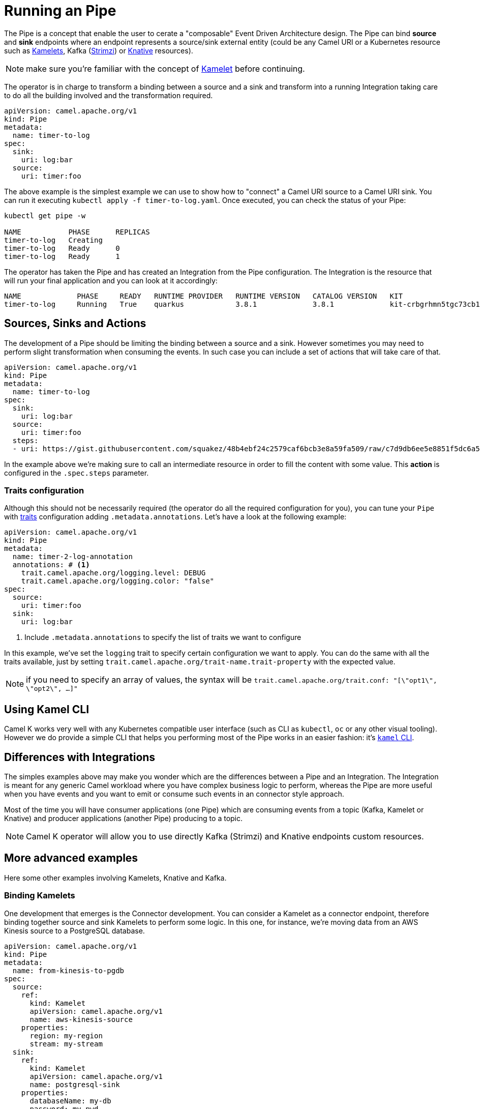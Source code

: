 = Running an Pipe

The Pipe is a concept that enable the user to cerate a "composable" Event Driven Architecture design. The Pipe can bind **source** and **sink** endpoints where an endpoint represents a source/sink external entity (could be any Camel URI or a Kubernetes resource such as xref:kamelets/kamelets.adoc[Kamelets], Kafka (https://strimzi.io/[Strimzi]) or https://knative.dev[Knative] resources).

NOTE: make sure you're familiar with the concept of xref:kamelets/kamelets.adoc[Kamelet] before continuing.

The operator is in charge to transform a binding between a source and a sink and transform into a running Integration taking care to do all the building involved and the transformation required.

```yaml
apiVersion: camel.apache.org/v1
kind: Pipe
metadata:
  name: timer-to-log
spec:
  sink:
    uri: log:bar
  source:
    uri: timer:foo
```

The above example is the simplest example we can use to show how to "connect" a Camel URI source to a Camel URI sink. You can run it executing `kubectl apply -f timer-to-log.yaml`. Once executed, you can check the status of your Pipe:

```
kubectl get pipe -w

NAME           PHASE      REPLICAS
timer-to-log   Creating
timer-to-log   Ready      0
timer-to-log   Ready      1
```

The operator has taken the Pipe and has created an Integration from the Pipe configuration. The Integration is the resource that will run your final application and you can look at it accordingly:

```
NAME             PHASE     READY   RUNTIME PROVIDER   RUNTIME VERSION   CATALOG VERSION   KIT                        REPLICAS
timer-to-log     Running   True    quarkus            3.8.1             3.8.1             kit-crbgrhmn5tgc73cb1tl0   1
```

== Sources, Sinks and Actions

The development of a Pipe should be limiting the binding between a source and a sink. However sometimes you may need to perform slight transformation when consuming the events. In such case you can include a set of actions that will take care of that.

```yaml
apiVersion: camel.apache.org/v1
kind: Pipe
metadata:
  name: timer-to-log
spec:
  sink:
    uri: log:bar
  source:
    uri: timer:foo
  steps:
  - uri: https://gist.githubusercontent.com/squakez/48b4ebf24c2579caf6bcb3e8a59fa509/raw/c7d9db6ee5e8851f5dc6a564172d85f00d87219c/gistfile1.txt
```

In the example above we're making sure to call an intermediate resource in order to fill the content with some value. This **action** is configured in the `.spec.steps` parameter.

=== Traits configuration

Although this should not be necessarily required (the operator do all the required configuration for you), you can tune your `Pipe` with xref:traits:traits.adoc[traits] configuration adding `.metadata.annotations`. Let's have a look at the following example:

[source,yaml]
----
apiVersion: camel.apache.org/v1
kind: Pipe
metadata:
  name: timer-2-log-annotation
  annotations: # <1>
    trait.camel.apache.org/logging.level: DEBUG
    trait.camel.apache.org/logging.color: "false"
spec:
  source:
    uri: timer:foo
  sink:
    uri: log:bar
----
<1> Include `.metadata.annotations` to specify the list of traits we want to configure

In this example, we've set the `logging` trait to specify certain configuration we want to apply. You can do the same with all the traits available, just by setting `trait.camel.apache.org/trait-name.trait-property` with the expected value.

NOTE: if you need to specify an array of values, the syntax will be `trait.camel.apache.org/trait.conf: "[\"opt1\", \"opt2\", ...]"`

== Using Kamel CLI

Camel K works very well with any Kubernetes compatible user interface (such as CLI as `kubectl`, `oc` or any other visual tooling). However we do provide a simple CLI that helps you performing most of the Pipe works in an easier fashion: it's xref:pipes/bind-cli.adoc[`kamel` CLI].

== Differences with Integrations

The simples examples above may make you wonder which are the differences between a Pipe and an Integration. The Integration is meant for any generic Camel workload where you have complex business logic to perform, whereas the Pipe are more useful when you have events and you want to emit or consume such events in an connector style approach.

Most of the time you will have consumer applications (one Pipe) which are consuming events from a topic (Kafka, Kamelet or Knative) and producer applications (another Pipe) producing to a topic.

NOTE: Camel K operator will allow you to use directly Kafka (Strimzi) and Knative endpoints custom resources.

== More advanced examples

Here some other examples involving Kamelets, Knative and Kafka.

=== Binding Kamelets

One development that emerges is the Connector development. You can consider a Kamelet as a connector endpoint, therefore binding together source and sink Kamelets to perform some logic. In this one, for instance, we're moving data from an AWS Kinesis source to a PostgreSQL database.

```yaml
apiVersion: camel.apache.org/v1
kind: Pipe
metadata:
  name: from-kinesis-to-pgdb
spec:
  source:
    ref:
      kind: Kamelet
      apiVersion: camel.apache.org/v1
      name: aws-kinesis-source
    properties:
      region: my-region
      stream: my-stream
  sink:
    ref:
      kind: Kamelet
      apiVersion: camel.apache.org/v1
      name: postgresql-sink
    properties:
      databaseName: my-db
      password: my-pwd
      query: INSERT INTO accounts (username,city) VALUES (:#username,:#city)
      serverName: localhost
      username: my-usr
```

=== Binding to Kafka topics

Another typical use case is consume/produce events directly from a KafkaTopic custom resource (managed by https://strimzi.io/[Strimzi] operator):

```yaml
apiVersion: camel.apache.org/v1
kind: Pipe
metadata:
  name: beer-event-source
spec:
  source:
    ref:
      kind: Kamelet
      apiVersion: camel.apache.org/v1alpha1
      name: beer-source
    properties:
      period: 5000
  sink:
    ref:
      kind: KafkaTopic
      apiVersion: kafka.strimzi.io/v1beta1
      name: beer-events
```

NOTE: the Strimzi operator is required to be installed and a KafkaTopic configured.

=== Binding to Knative resources

A Pipe allows to move data from a system described by a Kamelet towards a https://knative.dev[Knative] destination, or from a Knative channel/broker to another external system described by a Kamelet. This means Pipes may act as event sources and sinks for the Knative eventing broker in a declarative way.

NOTE: all examples require Knative operator installed and the related resources configured as well.

For example, here is a Pipe that connects a Kamelet Telegram source to the Knative broker:

[source,yaml]
----
apiVersion: camel.apache.org/v1
kind: Pipe
metadata:
  name: telegram-to-knative
spec:
  source: # <1>
    ref:
      kind: Kamelet
      apiVersion: camel.apache.org/v1
      name: telegram-text-source
    properties:
      botToken: the-token-here
  sink: # <2>
    ref:
      kind: Broker
      apiVersion: eventing.knative.dev/v1
      name: default
----
<1> Reference to the source that provides data
<2> Reference to the sink where data should be sent to

This binding takes the `telegram-text-source` Kamelet, configures it using specific properties ("botToken") and makes sure that messages produced by the Kamelet are forwarded to the Knative **Broker** named "default". Note that source and sink are specified as standard **Kubernetes object references** in a declarative way. Knative eventing uses the CloudEvents data format by default. You may want to set some properties that specify the event attributes such as the event type.

[source,yaml]
----
apiVersion: camel.apache.org/v1
kind: Pipe
metadata:
  name: telegram-to-knative
spec:
  source:
    ref:
      kind: Kamelet
      apiVersion: camel.apache.org/v1
      name: telegram-text-source
    properties:
      botToken: the-token-here
  sink:
    ref:
      kind: Broker
      apiVersion: eventing.knative.dev/v1
      name: default
    properties:
      type: org.apache.camel.telegram.events # <1>
----
<1> Sets the event type attribute of the CloudEvent produced by this Pipe

This way you may specify event attributes before publishing to the Knative broker. Note that Camel uses a default CloudEvents event type `org.apache.camel.event` for events produced by Camel. You can overwrite CloudEvent event attributes on the sink using the `ce.overwrite.` prefix when setting a property.

[source,yaml]
----
apiVersion: camel.apache.org/v1
kind: Pipe
metadata:
  name: telegram-to-knative
spec:
  source:
    ref:
      kind: Kamelet
      apiVersion: camel.apache.org/v1
      name: telegram-text-source
    properties:
      botToken: the-token-here
  sink:
    ref:
      kind: Broker
      apiVersion: eventing.knative.dev/v1
      name: default
    properties:
      type: org.apache.camel.telegram.events
      ce.overwrite.ce-source: my-source # <1>
----
<1> Use "ce.overwrite.ce-source" to explicitly set the CloudEvents source attribute.

The example shows how we can reference the "telegram-text-source" resource in a Pipe. It's contained in the `source` section because it's a Kamelet of type "source". A Kamelet of type "sink", by contrast, can only be used in the `sink` section of a `Pipe`.

Under the covers, a Pipe creates an Integration resource that implements the binding, but all details of how to connect with Telegram forwarding the data to the Knative broker is fully transparent to the end user. For instance the Integration uses a `SinkBinding` concept under the covers in order to retrieve the Knative broker endpoint URL.

In the same way you can also connect a Kamelet source to a Knative channel.

[source,yaml]
----
apiVersion: camel.apache.org/v1
kind: Pipe
metadata:
  name: telegram-to-knative-channel
spec:
  source: # <1>
    ref:
      kind: Kamelet
      apiVersion: camel.apache.org/v1
      name: telegram-text-source
    properties:
      botToken: the-token-here
  sink: # <2>
    ref:
      kind: InMemoryChannel
      apiVersion: messaging.knative.dev/v1
      name: messages
----
<1> Reference to the source that provides data
<2> Reference to the Knative channel that acts as the sink where data should be sent to

When reading data from Knative you just need to specify for instance the Knative broker as a source in the Pipe. Events consumed from Knative event stream will be pushed to the given sink of the Pipe.

[source,yaml]
----
apiVersion: camel.apache.org/v1
kind: Pipe
metadata:
  name: knative-to-slack
spec:
  source: # <1>
    ref:
      kind: Broker
      apiVersion: eventing.knative.dev/v1
      name: default
    properties:
      type: org.apache.camel.event.messages
  sink: # <2>
    ref:
      kind: Kamelet
      apiVersion: camel.apache.org/v1
      name: slack-sink
    properties:
      channel: "#my-channel"
      webhookUrl: the-webhook-url
----
<1> Reference to the Knative broker source that provides data
<2> Reference to the sink where data should be sent to

Once again, the Pipe provides a declarative way of creating event sources and sinks for Knative eventing. In the example, all events of type `org.apache.camel.event.messages` get forwarded to the given Slack channel using the Webhook API.

When consuming events from the Knative broker you most likely need to filter and select the events to process. You can do that with the properties set on the Knative broker source reference, for instance filtering by the even type as shown in the example. The filter possibilities include CloudEvent attributes such as event type, source, subject and extensions.

In the background Camel K will automatically create a Knative Trigger resource for the Pipe that uses the filter attributes accordingly.

.Sample trigger created by Camel K
[source,yaml]
----
apiVersion: eventing.knative.dev/v1
kind: Trigger
metadata:
  name: camel-event-messages
spec:
  broker: default # <1>
  filter:
    attributes:
      type: org.apache.camel.event.messages
      myextension: my-extension-value
  subscriber:
    ref:
      apiVersion: serving.knative.dev/v1 # <2>
      kind: Service
      name: camel-service
    uri: /events/camel.event.messages
----
<1> Reference to the Knative broker source that provides data
<2> Reference to the Camel K integration/pipe service

The trigger calls the Camel K integration service endpoint URL and pushes events with the given filter attributes to the Pipe. All properties that you have set on the Knative broker source reference will be set as a filter attribute on the trigger resource (except for reserved properties such as `name` and `cloudEventsType`).

Note that Camel K creates the trigger resource only for Knative broker type event sources. In case you reference a Knative channel as a source in a Pipe Camel K assumes that the channel and the trigger are already present. Camel K will only create the subscription for the integration service on the channel.

=== Binding to an explicit URI

An alternative way to use a Pipe is to configure the source/sink to be an explicit Camel URI. For example, the following binding is allowed:

[source,yaml]
----
apiVersion: camel.apache.org/v1
kind: Pipe
metadata:
  name: telegram-text-source-to-channel
spec:
  source:
    ref:
      kind: Kamelet
      apiVersion: camel.apache.org/v1
      name: telegram-text-source
    properties:
      botToken: the-token-here
  sink:
    uri: https://mycompany.com/the-service # <1>
----
<1> Pipe with explicitly URI

This Pipe explicitly defines an URI where data is going to be pushed.

NOTE: the `uri` option is also conventionally used in Knative to specify a non-kubernetes destination. To comply with the Knative specifications, in case an "http" or "https" URI is used, Camel will send https://cloudevents.io/[CloudEvents] to the destination.

=== Binding to a Service, Integration or Pipe

You can in general connect any Kubernetes Service or any Camel Integration or Pipe which have a Service associated.

[source,yaml]
----
apiVersion: camel.apache.org/v1
kind: Pipe
metadata:
  name: source-to-service
spec:
  source:
    ...
  sink:
    ref:
      apiVersion: v1
      kind: Service
      name: my-svc
      namespace: my-svc-ns
    properties:
      path: /path/to/my/service (optional)
----

The operator will translate to the related URL. The same mechanism works using `apiVersion:camel.apache.org/v1` and `kind:Integration` or `kind:Pipe` types, assuming these Integrations are exposing any kind of ClusterIP Service. The operator will discover the port to use and you can optionally provide a `path` property if you need to specify a given endpoint to use.

NOTE: this is still available for ClusterIP Service type only.

== Binding with data types

When referencing Kamelets in a binding users may choose from one of the supported input/output data types provided by the Kamelet. The supported data types are declared on the Kamelet itself and give additional information about used header names, content type and content schema.

.my-sample-source-to-log.yaml
[source,yaml]
----
apiVersion: camel.apache.org/v1
kind: Pipe
metadata:
  name: my-sample-source-to-log
spec:
  source:
    ref:
      kind: Kamelet
      apiVersion: camel.apache.org/v1
      name: my-sample-source
    data-types: # <1>
      out:
        format: text-plain # <2>
  sink:
    uri: "log:info"
----
<1> Specify the output data type on the referenced Kamelet source.
<2> Select `text-plain` as an output data type of the `my-sample-source` Kamelet.

The very same Kamelet `my-sample-source` may also provide a CloudEvents specific data type as an output which fits perfect for binding to a Knative broker.

.my-sample-source-to-knative.yaml
[source,yaml]
----
apiVersion: camel.apache.org/v1
kind: Pipe
metadata:
  name: my-sample-source-to-knative
spec:
  source:
    ref:
      kind: Kamelet
      apiVersion: camel.apache.org/v1
      name: my-sample-source
    data-types:
      out:
        format: application-cloud-events # <1>
  sink:
    ref:
      kind: Broker
      apiVersion: eventing.knative.dev/v1
      name: default
----
<1> Select `application-cloud-events` as an output data type of the `my-sample-source` Kamelet.

Information about the supported data types can be found on the Kamelet itself.

.my-sample-source.kamelet.yaml
[source,yaml]
----
apiVersion: camel.apache.org/v1
kind: Kamelet
metadata:
  name: my-sample-source
  labels:
    camel.apache.org/kamelet.type: "source"
spec:
  definition:
# ...
  dataTypes:
    out: # <1>
      default: text-plain # <2>
      types: # <3>
        text-plain:
          description: Output type as plain text.
          mediaType: text/plain
        application-cloud-events:
          description: CloudEvents specific representation of the Kamelet output.
          mediaType: application/cloudevents+json
          schema: # <4>
            # ...
          dependencies: # <5>
            - "camel:cloudevents"

  template:
    from:
      uri: ...
      steps:
        - to: "kamelet:sink"
----
<1> Declared output data types of this Kamelet source
<2> The output data type used by default
<3> List of supported output types
<4> Optional Json schema describing the `application/cloudevents+json` data type
<5> Optional list of additional dependencies that are required by the data type.

This way users may choose the best Kamelet data type for a specific use case when referencing Kamelets in a binding.

[[kamelet-keda-user]]
== KEDA enabled Pipes

Some Kamelets are enhanced with https://keda.sh/[KEDA] metadata to allow users to automatically configure autoscalers on them. Kamelets with KEDA features can be distinguished by the presence of the annotation `camel.apache.org/keda.type`, which is set to the name of a specific KEDA autoscaler.

WARNING: this feature is in an experimental phase.

A KEDA enabled Kamelet can be used in the same way as any other Kamelet, in a Pipe or in an Integration. KEDA autoscalers are not enabled by default: they need to be manually enabled by the user via the `keda` trait.

NOTE: KEDA operator is required to run on the cluster.

In a Pipe, the KEDA trait can be enabled using annotations:

.my-keda-binding.yaml
[source,yaml]
----
apiVersion: camel.apache.org/v1
kind: Pipe
metadata:
  name: my-keda-binding
  annotations:
    trait.camel.apache.org/keda.enabled: "true"
spec:
  source:
  # ...
  sink:
  # ...
----

In an integration, it can be enabled using `kamel run` args, for example:

[source,shell]
----
kamel run my-keda-integration.yaml -t keda.enabled=true
----

NOTE: Make sure that the `my-keda-integration` uses at least one KEDA enabled Kamelet, otherwise enabling KEDA (without other options) will have no effect.

For information on how to create KEDA enabled Kamelets, see the xref:kamelets/keda.adoc[KEDA section in the development guide].